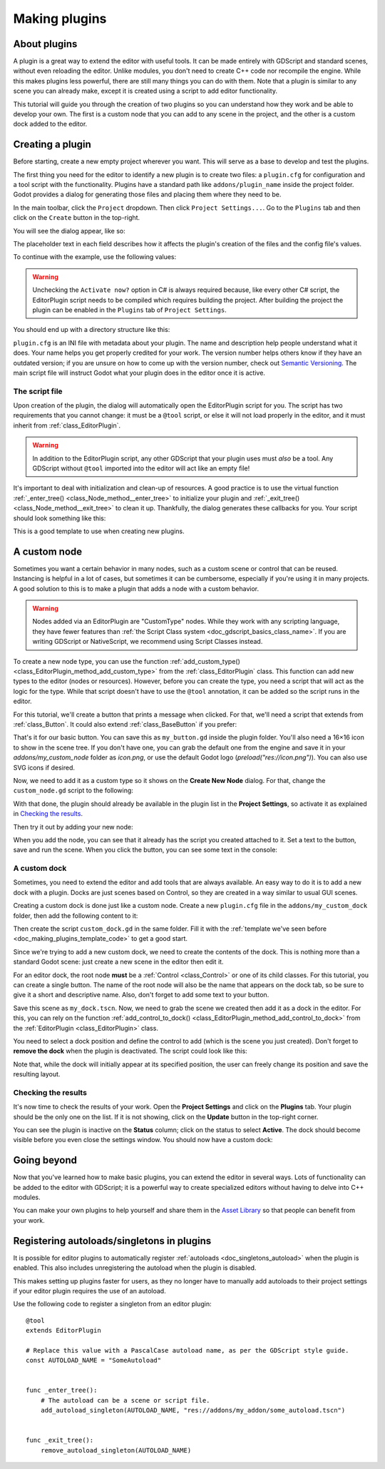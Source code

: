 .. _doc_making_plugins:

Making plugins
==============

About plugins
~~~~~~~~~~~~~

A plugin is a great way to extend the editor with useful tools. It can be made
entirely with GDScript and standard scenes, without even reloading the editor.
Unlike modules, you don't need to create C++ code nor recompile the engine.
While this makes plugins less powerful, there are still many things you can
do with them. Note that a plugin is similar to any scene you can already
make, except it is created using a script to add editor functionality.

This tutorial will guide you through the creation of two plugins so
you can understand how they work and be able to develop your own. The first
is a custom node that you can add to any scene in the project, and the
other is a custom dock added to the editor.

Creating a plugin
~~~~~~~~~~~~~~~~~

Before starting, create a new empty project wherever you want. This will serve
as a base to develop and test the plugins.

The first thing you need for the editor to identify a new plugin is to
create two files: a ``plugin.cfg`` for configuration and a tool script with the
functionality. Plugins have a standard path like ``addons/plugin_name`` inside
the project folder. Godot provides a dialog for generating those files and
placing them where they need to be.

In the main toolbar, click the ``Project`` dropdown. Then click
``Project Settings...``. Go to the ``Plugins`` tab and then click
on the ``Create`` button in the top-right.

You will see the dialog appear, like so:

.. image:: img/making_plugins-create_plugin_dialog.png

The placeholder text in each field describes how it affects the plugin's
creation of the files and the config file's values.

To continue with the example, use the following values:

.. tabs::
 .. code-tab:: ini GDScript

    Plugin Name: My Custom Node
    Subfolder: my_custom_node
    Description: A custom node made to extend the Godot Engine.
    Author: Your Name Here
    Version: 1.0.0
    Language: GDScript
    Script Name: custom_node.gd
    Activate now: No

 .. code-tab:: ini C#

    Plugin Name: My Custom Node
    Subfolder: my_custom_node
    Description: A custom node made to extend the Godot Engine.
    Author: Your Name Here
    Version: 1.0.0
    Language: C#
    Script Name: CustomNode.cs
    Activate now: No

.. warning::

    Unchecking the ``Activate now?`` option in C# is always required because,
    like every other C# script, the EditorPlugin script needs to be compiled which
    requires building the project. After building the project the plugin can be
    enabled in the ``Plugins`` tab of ``Project Settings``.

You should end up with a directory structure like this:

.. image:: img/making_plugins-my_custom_mode_folder.png

``plugin.cfg`` is an INI file with metadata about your plugin.
The name and description help people understand what it does.
Your name helps you get properly credited for your work.
The version number helps others know if they have an outdated version;
if you are unsure on how to come up with the version number, check out `Semantic Versioning <https://semver.org/>`_.
The main script file will instruct Godot what your plugin does in the editor
once it is active.

The script file
^^^^^^^^^^^^^^^

Upon creation of the plugin, the dialog will automatically open the
EditorPlugin script for you. The script has two requirements that you cannot
change: it must be a ``@tool`` script, or else it will not load properly in the
editor, and it must inherit from :ref:`class_EditorPlugin`.

.. warning::

    In addition to the EditorPlugin script, any other GDScript that your plugin uses
    must *also* be a tool. Any GDScript without ``@tool`` imported into the editor
    will act like an empty file!

It's important to deal with initialization and clean-up of resources.
A good practice is to use the virtual function
:ref:`_enter_tree() <class_Node_method__enter_tree>` to initialize your plugin and
:ref:`_exit_tree() <class_Node_method__exit_tree>` to clean it up. Thankfully,
the dialog generates these callbacks for you. Your script should look something
like this:

.. _doc_making_plugins_template_code:
.. tabs::
 .. code-tab:: gdscript GDScript

    @tool
    extends EditorPlugin


    func _enter_tree():
        # Initialization of the plugin goes here.
        pass


    func _exit_tree():
        # Clean-up of the plugin goes here.
        pass

 .. code-tab:: csharp

    #if TOOLS
    using Godot;

    [Tool]
    public partial class CustomNode : EditorPlugin
    {
        public override void _EnterTree()
        {
            // Initialization of the plugin goes here.
        }

        public override void _ExitTree()
        {
            // Clean-up of the plugin goes here.
        }
    }
    #endif

This is a good template to use when creating new plugins.

A custom node
~~~~~~~~~~~~~

Sometimes you want a certain behavior in many nodes, such as a custom scene
or control that can be reused. Instancing is helpful in a lot of cases, but
sometimes it can be cumbersome, especially if you're using it in many
projects. A good solution to this is to make a plugin that adds a node with a
custom behavior.

.. warning::

  Nodes added via an EditorPlugin are "CustomType" nodes. While they work
  with any scripting language, they have fewer features than
  :ref:`the Script Class system <doc_gdscript_basics_class_name>`. If you
  are writing GDScript or NativeScript, we recommend using Script Classes instead.

To create a new node type, you can use the function
:ref:`add_custom_type() <class_EditorPlugin_method_add_custom_type>` from the
:ref:`class_EditorPlugin` class. This function can add new types to the editor
(nodes or resources). However, before you can create the type, you need a script
that will act as the logic for the type. While that script doesn't have to use
the ``@tool`` annotation, it can be added so the script runs in the editor.

For this tutorial, we'll create a button that prints a message when
clicked. For that, we'll need a script that extends from
:ref:`class_Button`. It could also extend
:ref:`class_BaseButton` if you prefer:

.. tabs::
 .. code-tab:: gdscript GDScript

    @tool
    extends Button


    func _enter_tree():
        pressed.connect(clicked)


    func clicked():
        print("You clicked me!")

 .. code-tab:: csharp

    using Godot;

    [Tool]
    public partial class MyButton : Button
    {
        public override void _EnterTree()
        {
            Pressed += Clicked;
        }

        public void Clicked()
        {
            GD.Print("You clicked me!");
        }
    }

That's it for our basic button. You can save this as ``my_button.gd`` inside the
plugin folder. You'll also need a 16×16 icon to show in the scene tree. If you
don't have one, you can grab the default one from the engine and save it in your
`addons/my_custom_node` folder as `icon.png`, or use the default Godot logo
(`preload("res://icon.png")`). You can also use SVG icons if desired.

.. image:: img/making_plugins-custom_node_icon.png

Now, we need to add it as a custom type so it shows on the **Create New Node**
dialog. For that, change the ``custom_node.gd`` script to the following:

.. tabs::
 .. code-tab:: gdscript GDScript

    @tool
    extends EditorPlugin


    func _enter_tree():
        # Initialization of the plugin goes here.
        # Add the new type with a name, a parent type, a script and an icon.
        add_custom_type("MyButton", "Button", preload("res://addons/my_custom_node/my_button.gd"), preload("res://addons/my_custom_node/icon.png"))


    func _exit_tree():
        # Clean-up of the plugin goes here.
        # Always remember to remove it from the engine when deactivated.
        remove_custom_type("MyButton")

 .. code-tab:: csharp

    #if TOOLS
    using Godot;

    [Tool]
    public partial class CustomNode : EditorPlugin
    {
        public override void _EnterTree()
        {
            // Initialization of the plugin goes here.
            // Add the new type with a name, a parent type, a script and an icon.
            var script = GD.Load<Script>("addons/my_custom_node/MyButton.cs");
            var texture = GD.Load<Texture2D>("addons/my_custom_node/icon.png");
            AddCustomType("MyButton", "Button", script, texture);
        }

        public override void _ExitTree()
        {
            // Clean-up of the plugin goes here.
            // Always remember to remove it from the engine when deactivated.
            RemoveCustomType("MyButton");
        }
    }
    #endif

With that done, the plugin should already be available in the plugin list in the
**Project Settings**, so activate it as explained in `Checking the results`_.

Then try it out by adding your new node:

.. image:: img/making_plugins-custom_node_create.png

When you add the node, you can see that it already has the script you created
attached to it. Set a text to the button, save and run the scene. When you
click the button, you can see some text in the console:

.. image:: img/making_plugins-custom_node_console.png

A custom dock
^^^^^^^^^^^^^

Sometimes, you need to extend the editor and add tools that are always available.
An easy way to do it is to add a new dock with a plugin. Docks are just scenes
based on Control, so they are created in a way similar to usual GUI scenes.

Creating a custom dock is done just like a custom node. Create a new
``plugin.cfg`` file in the ``addons/my_custom_dock`` folder, then
add the following content to it:

.. tabs::
 .. code-tab:: gdscript GDScript

    [plugin]

    name="My Custom Dock"
    description="A custom dock made so I can learn how to make plugins."
    author="Your Name Here"
    version="1.0"
    script="custom_dock.gd"

 .. code-tab:: csharp

    [plugin]

    name="My Custom Dock"
    description="A custom dock made so I can learn how to make plugins."
    author="Your Name Here"
    version="1.0"
    script="CustomDock.cs"

Then create the script ``custom_dock.gd`` in the same folder. Fill it with the
:ref:`template we've seen before <doc_making_plugins_template_code>` to get a
good start.

Since we're trying to add a new custom dock, we need to create the contents of
the dock. This is nothing more than a standard Godot scene: just create
a new scene in the editor then edit it.

For an editor dock, the root node **must** be a :ref:`Control <class_Control>`
or one of its child classes. For this tutorial, you can create a single button.
The name of the root node will also be the name that appears on the dock tab,
so be sure to give it a short and descriptive name.
Also, don't forget to add some text to your button.

.. image:: img/making_plugins-my_custom_dock_scene.png

Save this scene as ``my_dock.tscn``. Now, we need to grab the scene we created
then add it as a dock in the editor. For this, you can rely on the function
:ref:`add_control_to_dock() <class_EditorPlugin_method_add_control_to_dock>` from the
:ref:`EditorPlugin <class_EditorPlugin>` class.

You need to select a dock position and define the control to add
(which is the scene you just created). Don't forget to
**remove the dock** when the plugin is deactivated.
The script could look like this:

.. tabs::
 .. code-tab:: gdscript GDScript

    @tool
    extends EditorPlugin


    # A class member to hold the dock during the plugin life cycle.
    var dock


    func _enter_tree():
        # Initialization of the plugin goes here.
        # Load the dock scene and instantiate it.
        dock = preload("res://addons/my_custom_dock/my_dock.tscn").instantiate()

        # Add the loaded scene to the docks.
        add_control_to_dock(DOCK_SLOT_LEFT_UL, dock)
        # Note that LEFT_UL means the left of the editor, upper-left dock.


    func _exit_tree():
        # Clean-up of the plugin goes here.
        # Remove the dock.
        remove_control_from_docks(dock)
        # Erase the control from the memory.
        dock.free()

 .. code-tab:: csharp

    #if TOOLS
    using Godot;

    [Tool]
    public partial class CustomDock : EditorPlugin
    {
        Control dock;

        public override void _EnterTree()
        {
            dock = (Control)GD.Load<PackedScene>("addons/my_custom_dock/my_dock.tscn").Instantiate();
            AddControlToDock(DockSlot.LeftUl, dock);
        }

        public override void _ExitTree()
        {
            // Clean-up of the plugin goes here.
            // Remove the dock.
            RemoveControlFromDocks(dock);
            // Erase the control from the memory.
            dock.Free();
        }
    }
    #endif

Note that, while the dock will initially appear at its specified position,
the user can freely change its position and save the resulting layout.

Checking the results
^^^^^^^^^^^^^^^^^^^^

It's now time to check the results of your work. Open the **Project
Settings** and click on the **Plugins** tab. Your plugin should be the only one
on the list. If it is not showing, click on the **Update** button in the
top-right corner.

.. image:: img/making_plugins-project_settings.png

You can see the plugin is inactive on the **Status** column; click on the status
to select **Active**. The dock should become visible before you even close
the settings window. You should now have a custom dock:

.. image:: img/making_plugins-custom_dock.png

Going beyond
~~~~~~~~~~~~

Now that you've learned how to make basic plugins, you can extend the editor in
several ways. Lots of functionality can be added to the editor with GDScript;
it is a powerful way to create specialized editors without having to delve into
C++ modules.

You can make your own plugins to help yourself and share them in the
`Asset Library <https://godotengine.org/asset-library/>`_ so that people
can benefit from your work.

.. _doc_making_plugins_autoload:

Registering autoloads/singletons in plugins
~~~~~~~~~~~~~~~~~~~~~~~~~~~~~~~~~~~~~~~~~~~

It is possible for editor plugins to automatically register
:ref:`autoloads <doc_singletons_autoload>` when the plugin is enabled.
This also includes unregistering the autoload when the plugin is disabled.

This makes setting up plugins faster for users, as they no longer have to manually
add autoloads to their project settings if your editor plugin requires the use of
an autoload.

Use the following code to register a singleton from an editor plugin:

::

    @tool
    extends EditorPlugin

    # Replace this value with a PascalCase autoload name, as per the GDScript style guide.
    const AUTOLOAD_NAME = "SomeAutoload"


    func _enter_tree():
        # The autoload can be a scene or script file.
        add_autoload_singleton(AUTOLOAD_NAME, "res://addons/my_addon/some_autoload.tscn")


    func _exit_tree():
        remove_autoload_singleton(AUTOLOAD_NAME)
